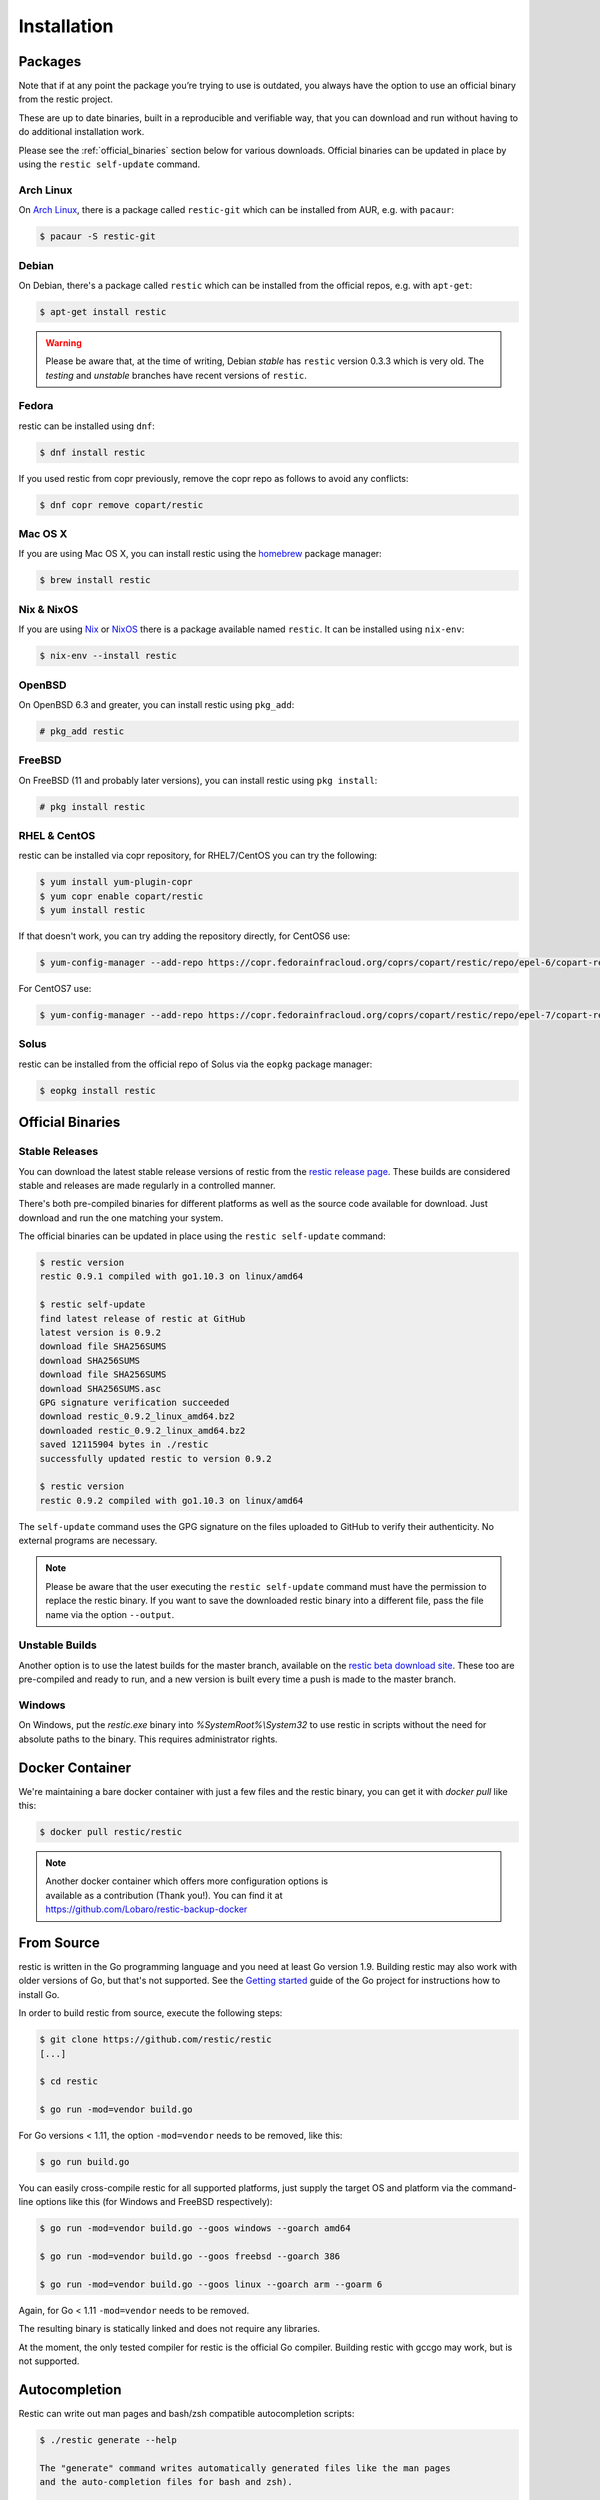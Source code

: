 ..
  Normally, there are no heading levels assigned to certain characters as the structure is
  determined from the succession of headings. However, this convention is used in Python’s
  Style Guide for documenting which you may follow:

  # with overline, for parts
  * for chapters
  = for sections
  - for subsections
  ^ for subsubsections
  " for paragraphs

############
Installation
############

Packages
********

Note that if at any point the package you’re trying to use is outdated, you
always have the option to use an official binary from the restic project.

These are up to date binaries, built in a reproducible and verifiable way, that
you can download and run without having to do additional installation work.

Please see the :ref:`official_binaries` section below for various downloads.
Official binaries can be updated in place by using the ``restic self-update``
command.

Arch Linux
==========

On `Arch Linux <https://www.archlinux.org/>`__, there is a package called ``restic-git``
which can be installed from AUR, e.g. with ``pacaur``:

.. code-block:: console

    $ pacaur -S restic-git

Debian
======

On Debian, there's a package called ``restic`` which can be
installed from the official repos, e.g. with ``apt-get``:

.. code-block:: console

    $ apt-get install restic


.. warning:: Please be aware that, at the time of writing, Debian *stable*
   has ``restic`` version 0.3.3 which is very old. The *testing* and *unstable*
   branches have recent versions of ``restic``.

Fedora
======

restic can be installed using ``dnf``:

.. code-block:: console

    $ dnf install restic

If you used restic from copr previously, remove the copr repo as follows to
avoid any conflicts:

.. code-block:: console

   $ dnf copr remove copart/restic

Mac OS X
========

If you are using Mac OS X, you can install restic using the
`homebrew <http://brew.sh/>`__ package manager:

.. code-block:: console

    $ brew install restic

Nix & NixOS
===========

If you are using `Nix <https://nixos.org/nix/>`__ or `NixOS <https://nixos.org/>`__
there is a package available named ``restic``.
It can be installed using ``nix-env``:

.. code-block:: console

    $ nix-env --install restic

OpenBSD
=======

On OpenBSD 6.3 and greater, you can install restic using ``pkg_add``:

.. code-block:: console

    # pkg_add restic

FreeBSD
=======

On FreeBSD (11 and probably later versions), you can install restic using ``pkg install``:

.. code-block:: console

    # pkg install restic

RHEL & CentOS
=============

restic can be installed via copr repository, for RHEL7/CentOS you can try the following:

.. code-block:: console

    $ yum install yum-plugin-copr
    $ yum copr enable copart/restic
    $ yum install restic

If that doesn't work, you can try adding the repository directly, for CentOS6 use:

.. code-block:: console

    $ yum-config-manager --add-repo https://copr.fedorainfracloud.org/coprs/copart/restic/repo/epel-6/copart-restic-epel-6.repo

For CentOS7 use:

.. code-block:: console

    $ yum-config-manager --add-repo https://copr.fedorainfracloud.org/coprs/copart/restic/repo/epel-7/copart-restic-epel-7.repo

Solus
=====

restic can be installed from the official repo of Solus via the ``eopkg`` package manager:

.. code-block:: console

    $ eopkg install restic


.. _official_binaries:

Official Binaries
*****************

Stable Releases
===============

You can download the latest stable release versions of restic from the `restic
release page <https://github.com/restic/restic/releases/latest>`__. These builds
are considered stable and releases are made regularly in a controlled manner.

There's both pre-compiled binaries for different platforms as well as the source
code available for download. Just download and run the one matching your system.

The official binaries can be updated in place using the ``restic self-update``
command:

.. code-block:: console

    $ restic version
    restic 0.9.1 compiled with go1.10.3 on linux/amd64

    $ restic self-update
    find latest release of restic at GitHub
    latest version is 0.9.2
    download file SHA256SUMS
    download SHA256SUMS
    download file SHA256SUMS
    download SHA256SUMS.asc
    GPG signature verification succeeded
    download restic_0.9.2_linux_amd64.bz2
    downloaded restic_0.9.2_linux_amd64.bz2
    saved 12115904 bytes in ./restic
    successfully updated restic to version 0.9.2

    $ restic version
    restic 0.9.2 compiled with go1.10.3 on linux/amd64

The ``self-update`` command uses the GPG signature on the files uploaded to
GitHub to verify their authenticity. No external programs are necessary.

.. note:: Please be aware that the user executing the ``restic self-update``
   command must have the permission to replace the restic binary.
   If you want to save the downloaded restic binary into a different file, pass
   the file name via the option ``--output``.

Unstable Builds
===============

Another option is to use the latest builds for the master branch, available on
the `restic beta download site
<https://beta.restic.net/?sort=time&order=desc>`__. These too are pre-compiled
and ready to run, and a new version is built every time a push is made to the
master branch.

Windows
=======

On Windows, put the `restic.exe` binary into `%SystemRoot%\\System32` to use restic
in scripts without the need for absolute paths to the binary. This requires
administrator rights.

Docker Container
****************

We're maintaining a bare docker container with just a few files and the restic
binary, you can get it with `docker pull` like this:

.. code-block:: console

    $ docker pull restic/restic

.. note::
   | Another docker container which offers more configuration options is
   | available as a contribution (Thank you!). You can find it at
   | https://github.com/Lobaro/restic-backup-docker

From Source
***********

restic is written in the Go programming language and you need at least
Go version 1.9. Building restic may also work with older versions of Go,
but that's not supported. See the `Getting
started <https://golang.org/doc/install>`__ guide of the Go project for
instructions how to install Go.

In order to build restic from source, execute the following steps:

.. code-block:: console

    $ git clone https://github.com/restic/restic
    [...]

    $ cd restic

    $ go run -mod=vendor build.go

For Go versions < 1.11, the option ``-mod=vendor`` needs to be removed, like
this:

.. code-block:: console

    $ go run build.go

You can easily cross-compile restic for all supported platforms, just
supply the target OS and platform via the command-line options like this
(for Windows and FreeBSD respectively):

.. code-block:: console

    $ go run -mod=vendor build.go --goos windows --goarch amd64

    $ go run -mod=vendor build.go --goos freebsd --goarch 386

    $ go run -mod=vendor build.go --goos linux --goarch arm --goarm 6

Again, for Go < 1.11 ``-mod=vendor`` needs to be removed.

The resulting binary is statically linked and does not require any
libraries.

At the moment, the only tested compiler for restic is the official Go
compiler. Building restic with gccgo may work, but is not supported.

Autocompletion
**************

Restic can write out man pages and bash/zsh compatible autocompletion scripts:

.. code-block:: console

    $ ./restic generate --help

    The "generate" command writes automatically generated files like the man pages
    and the auto-completion files for bash and zsh).

    Usage:
      restic generate [command] [flags]

    Flags:
          --bash-completion file   write bash completion file
      -h, --help                   help for generate
          --man directory          write man pages to directory
          --zsh-completion file    write zsh completion file

Example for using sudo to write a bash completion script directly to the system-wide location:

.. code-block:: console

    $ sudo ./restic generate --bash-completion /etc/bash_completion.d/restic
    writing bash completion file to /etc/bash_completion.d/restic
